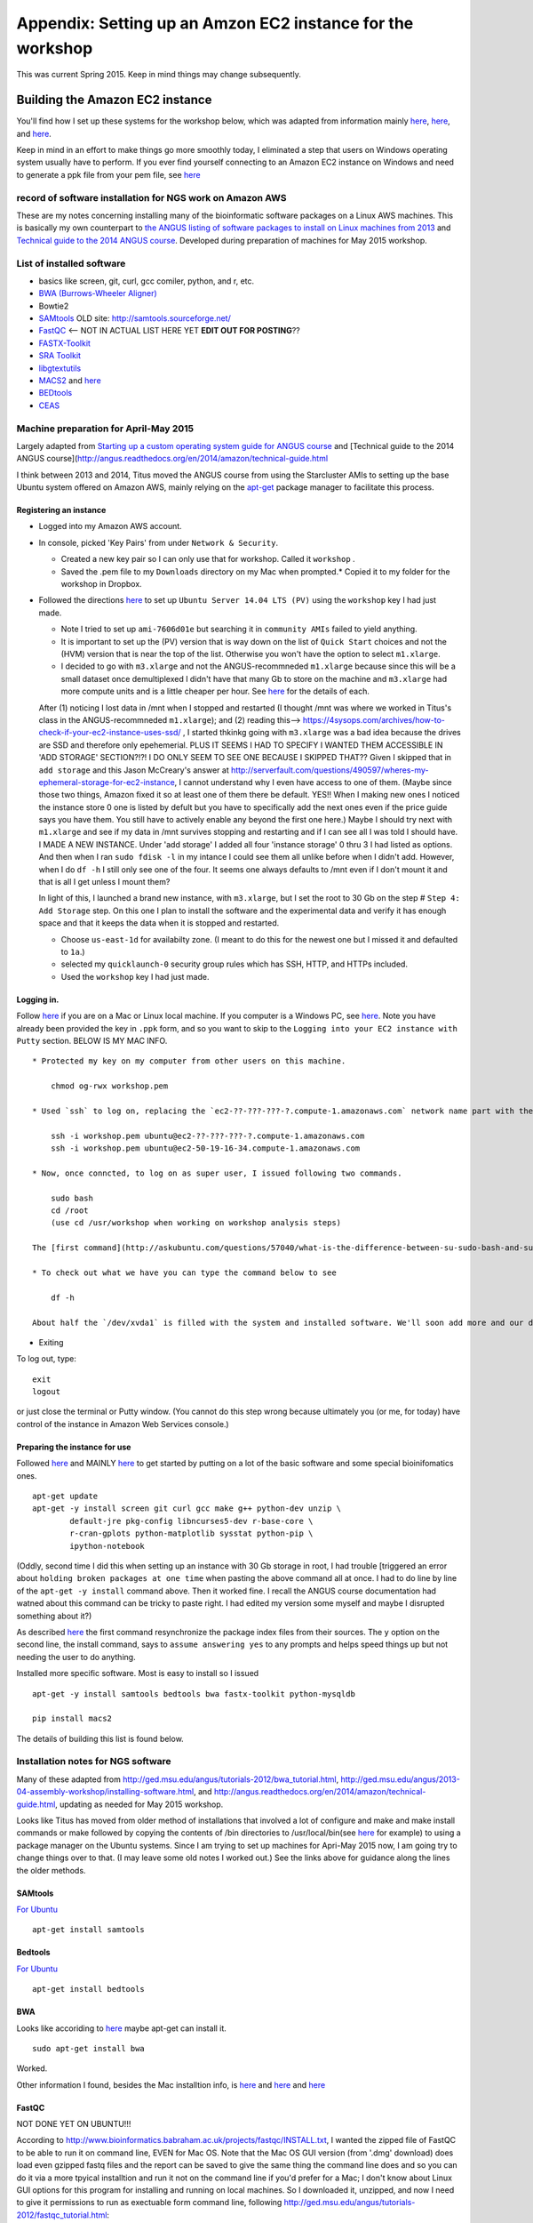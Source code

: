 .. contents::
   :depth: 3.0
..

Appendix: Setting up an Amzon EC2 instance for the workshop
===========================================================

This was current Spring 2015. Keep in mind things may change
subsequently.

Building the Amazon EC2 instance
--------------------------------

You'll find how I set up these systems for the workshop below, which was
adapted from information mainly
`here <http://angus.readthedocs.org/en/2014/day1.html>`__,
`here <http://angus.readthedocs.org/en/2014/amazon/starting-up-a-custom-ami.html>`__,
and
`here <http://angus.readthedocs.org/en/2014/amazon/technical-guide.html>`__.

Keep in mind in an effort to make things go more smoothly today, I
eliminated a step that users on Windows operating system usually have to
perform. If you ever find yourself connecting to an Amazon EC2 instance
on Windows and need to generate a ppk file from your pem file, see
`here <http://angus.readthedocs.org/en/2014/amazon/log-in-with-ssh-win.html#generate-a-ppk-file-from-your-pem-file.>`__

record of software installation for NGS work on Amazon AWS
~~~~~~~~~~~~~~~~~~~~~~~~~~~~~~~~~~~~~~~~~~~~~~~~~~~~~~~~~~

These are my notes concerning installing many of the bioinformatic
software packages on a Linux AWS machines. This is basically my own
counterpart to `the ANGUS listing of software packages to install on
Linux machines from
2013 <http://ged.msu.edu/angus/2013-04-assembly-workshop/installing-software.html>`__
and `Technical guide to the 2014 ANGUS
course <http://angus.readthedocs.org/en/2014/amazon/technical-guide.html>`__.
Developed during preparation of machines for May 2015 workshop.

List of installed software
~~~~~~~~~~~~~~~~~~~~~~~~~~

-  basics like screen, git, curl, gcc comiler, python, and r, etc.
-  `BWA (Burrows-Wheeler Aligner) <http://bio-bwa.sourceforge.net/>`__
-  Bowtie2
-  `SAMtools <http://www.htslib.org/>`__ OLD site:
   http://samtools.sourceforge.net/
-  `FastQC <http://www.bioinformatics.babraham.ac.uk/projects/download.html#fastqc>`__
   <-- NOT IN ACTUAL LIST HERE YET **EDIT OUT FOR POSTING**??
-  `FASTX-Toolkit <http://hannonlab.cshl.edu/fastx_toolkit/download.html>`__
-  `SRA
   Toolkit <http://www.ncbi.nlm.nih.gov/Traces/sra/sra.cgi?view=software>`__
-  `libgtextutils <http://hannonlab.cshl.edu/fastx_toolkit/download.html>`__
-  `MACS2 <https://pypi.python.org/pypi/MACS2>`__ and
   `here <https://github.com/taoliu/MACS/>`__
-  `BEDtools <http://bedtools.readthedocs.org/en/latest/content/installation.html>`__
-  `CEAS <http://liulab.dfci.harvard.edu/CEAS/download.html>`__

Machine preparation for April-May 2015
~~~~~~~~~~~~~~~~~~~~~~~~~~~~~~~~~~~~~~

Largely adapted from `Starting up a custom operating system guide for
ANGUS
course <http://angus.readthedocs.org/en/2014/amazon/starting-up-a-custom-ami.html>`__
and [Technical guide to the 2014 ANGUS
course](http://angus.readthedocs.org/en/2014/amazon/technical-guide.html

I think between 2013 and 2014, Titus moved the ANGUS course from using
the Starcluster AMIs to setting up the base Ubuntu system offered on
Amazon AWS, mainly relying on the
`apt-get <http://manpages.ubuntu.com/manpages/lucid/man8/apt-get.8.html>`__
package manager to facilitate this process.

Registering an instance
^^^^^^^^^^^^^^^^^^^^^^^

-  Logged into my Amazon AWS account.

-  In console, picked 'Key Pairs' from under ``Network & Security``.

   -  Created a new key pair so I can only use that for workshop. Called
      it ``workshop`` .
   -  Saved the .pem file to my ``Downloads`` directory on my Mac when
      prompted.\* Copied it to my folder for the workshop in Dropbox.

-  Followed the directions
   `here <http://angus.readthedocs.org/en/2014/amazon/starting-up-a-custom-ami.html>`__
   to set up ``Ubuntu Server 14.04 LTS (PV)`` using the ``workshop`` key
   I had just made.

   -  Note I tried to set up ``ami-7606d01e`` but searching it in
      ``community AMIs`` failed to yield anything.

   -  It is important to set up the (PV) version that is way down on the
      list of ``Quick Start`` choices and not the (HVM) version that is
      near the top of the list. Otherwise you won't have the option to
      select ``m1.xlarge``.

   -  I decided to go with ``m3.xlarge`` and not the ANGUS-recommneded
      ``m1.xlarge`` because since this will be a small dataset once
      demultiplexed I didn't have that many Gb to store on the machine
      and ``m3.xlarge`` had more compute units and is a little cheaper
      per hour. See `here <http://www.ec2instances.info/>`__ for the
      details of each.

   After (1) noticing I lost data in /mnt when I stopped and restarted
   (I thought /mnt was where we worked in Titus's class in the
   ANGUS-recommneded ``m1.xlarge``); and (2) reading this-->
   https://4sysops.com/archives/how-to-check-if-your-ec2-instance-uses-ssd/
   , I started thkinkg going with ``m3.xlarge`` was a bad idea because
   the drives are SSD and therefore only epehemerial. PLUS IT SEEMS I
   HAD TO SPECIFY I WANTED THEM ACCESSIBLE IN 'ADD STORAGE' SECTION?!?!
   I DO ONLY SEEM TO SEE ONE BECAUSE I SKIPPED THAT?? Given I skipped
   that in ``add storage`` and this Jason McCreary's answer at
   http://serverfault.com/questions/490597/wheres-my-ephemeral-storage-for-ec2-instance,
   I cannot understand why I even have access to one of them. (Maybe
   since those two things, Amazon fixed it so at least one of them there
   be default. YES!! When I making new ones I noticed the instance store
   0 one is listed by defult but you have to specifically add the next
   ones even if the price guide says you have them. You still have to
   actively enable any beyond the first one here.) Maybe I should try
   next with ``m1.xlarge`` and see if my data in /mnt survives stopping
   and restarting and if I can see all I was told I should have. I MADE
   A NEW INSTANCE. Under 'add storage' I added all four 'instance
   storage' 0 thru 3 I had listed as options. And then when I ran
   ``sudo fdisk -l`` in my intance I could see them all unlike before
   when I didn't add. However, when I do ``df -h`` I still only see one
   of the four. It seems one always defaults to /mnt even if I don't
   mount it and that is all I get unless I mount them?

   In light of this, I launched a brand new instance, with
   ``m3.xlarge``, but I set the root to 30 Gb on the step #
   ``Step 4: Add Storage`` step. On this one I plan to install the
   software and the experimental data and verify it has enough space and
   that it keeps the data when it is stopped and restarted.

   -  Choose ``us-east-1d`` for availabilty zone. (I meant to do this
      for the newest one but I missed it and defaulted to ``1a``.)

   -  selected my ``quicklaunch-0`` security group rules which has SSH,
      HTTP, and HTTPs included.

   -  Used the ``workshop`` key I had just made.

Logging in.
^^^^^^^^^^^

Follow
`here <http://angus.readthedocs.org/en/2014/amazon/log-in-with-ssh-mac.html>`__
if you are on a Mac or Linux local machine. If you computer is a Windows
PC, see
`here <http://angus.readthedocs.org/en/2014/amazon/log-in-with-ssh-win.html#logging-into-your-ec2-instance-with-putty>`__.
Note you have already been provided the key in ``.ppk`` form, and so you
want to skip to the ``Logging into your EC2 instance with Putty``
section. BELOW IS MY MAC INFO.

::

    * Protected my key on my computer from other users on this machine.

        chmod og-rwx workshop.pem

    * Used `ssh` to log on, replacing the `ec2-??-???-???-?.compute-1.amazonaws.com` network name part with the similar information from when you initiated your instance on the AWS console.

        ssh -i workshop.pem ubuntu@ec2-??-???-???-?.compute-1.amazonaws.com
        ssh -i workshop.pem ubuntu@ec2-50-19-16-34.compute-1.amazonaws.com

    * Now, once conncted, to log on as super user, I issued following two commands.

        sudo bash
        cd /root
        (use cd /usr/workshop when working on workshop analysis steps)

    The [first command](http://askubuntu.com/questions/57040/what-is-the-difference-between-su-sudo-bash-and-sudo-sh) restarts the bash shell with you using as the super user and the second sets you in the home directory of the super user.

    * To check out what we have you can type the command below to see

        df -h

    About half the `/dev/xvda1` is filled with the system and installed software. We'll soon add more and our data there. The `/mnt` directory amd is essentially the scratch space for our AWS EC2 instance. It will go away if the instance is stopped so we'll stay in `/dev/xvda1` so we don't have to keep adding our data in case we need to put the instance in `stop/pause` mode.

-  Exiting

To log out, type:

::

    exit
    logout

or just close the terminal or Putty window. (You cannot do this step
wrong because ultimately you (or me, for today) have control of the
instance in Amazon Web Services console.)

Preparing the instance for use
^^^^^^^^^^^^^^^^^^^^^^^^^^^^^^

Followed
`here <http://angus.readthedocs.org/en/2014/running-command-line-blast.html#updating-the-software-on-the-machine>`__
and MAINLY
`here <http://angus.readthedocs.org/en/2014/amazon/technical-guide.html>`__
to get started by putting on a lot of the basic software and some
special bioinifomatics ones.

::

    apt-get update
    apt-get -y install screen git curl gcc make g++ python-dev unzip \
            default-jre pkg-config libncurses5-dev r-base-core \
            r-cran-gplots python-matplotlib sysstat python-pip \
            ipython-notebook

(Oddly, second time I did this when setting up an instance with 30 Gb
storage in root, I had trouble [triggered an error about
``holding broken packages at one time`` when pasting the above command
all at once. I had to do line by line of the ``apt-get -y install``
command above. Then it worked fine. I recall the ANGUS course
documentation had watned about this command can be tricky to paste
right. I had edited my version some myself and maybe I disrupted
something about it?)

As described
`here <http://manpages.ubuntu.com/manpages/lucid/man8/apt-get.8.html>`__
the first command resynchronize the package index files from their
sources. The ``y`` option on the second line, the install command, says
to ``assume answering yes`` to any prompts and helps speed things up but
not needing the user to do anything.

Installed more specific software. Most is easy to install so I issued

::

    apt-get -y install samtools bedtools bwa fastx-toolkit python-mysqldb

    pip install macs2

The details of building this list is found below.

Installation notes for NGS software
~~~~~~~~~~~~~~~~~~~~~~~~~~~~~~~~~~~

Many of these adapted from
http://ged.msu.edu/angus/tutorials-2012/bwa\_tutorial.html,
http://ged.msu.edu/angus/2013-04-assembly-workshop/installing-software.html,
and http://angus.readthedocs.org/en/2014/amazon/technical-guide.html,
updating as needed for May 2015 workshop.

Looks like Titus has moved from older method of installations that
involved a lot of configure and make and make install commands or make
followed by copying the contents of /bin directories to
/usr/local/bin(see
`here <http://ged.msu.edu/angus/2013-04-assembly-workshop/installing-software.html>`__
for example) to using a package manager on the Ubuntu systems. Since I
am trying to set up machines for Apri-May 2015 now, I am going try to
change things over to that. (I may leave some old notes I worked out.)
See the links above for guidance along the lines the older methods.

SAMtools
^^^^^^^^

`For
Ubuntu <http://angus.readthedocs.org/en/2014/amazon/technical-guide.html>`__

::

    apt-get install samtools

Bedtools
^^^^^^^^

`For
Ubuntu <http://bedtools.readthedocs.org/en/latest/content/installation.html>`__

::

    apt-get install bedtools

BWA
^^^

Looks like accoriding to
`here <http://nebc.nerc.ac.uk/bioinformatics/docs/bwa.html>`__ maybe
apt-get can install it.

::

    sudo apt-get install bwa

Worked.

Other information I found, besides the Mac installtion info, is
`here <https://answers.launchpad.net/ubuntu/+question/117555>`__ and
`here <http://superuser.com/questions/781350/trouble-installing-burrows-wheeler-aligner-linux>`__
and
`here <http://icb.med.cornell.edu/wiki/index.php/Elementolab/BWA_tutorial>`__

FastQC
^^^^^^

NOT DONE YET ON UBUNTU!!!

According to
http://www.bioinformatics.babraham.ac.uk/projects/fastqc/INSTALL.txt, I
wanted the zipped file of FastQC to be able to run it on command line,
EVEN for Mac OS. Note that the Mac OS GUI version (from '.dmg' download)
does load even gzipped fastq files and the report can be saved to give
the same thing the command line does and so you can do it via a more
tpyical installtion and run it not on the command line if you'd prefer
for a Mac; I don't know about Linux GUI options for this program for
installing and running on local machines. So I downloaded it, unzipped,
and now I need to give it permissions to run as exectuable form command
line, following
http://ged.msu.edu/angus/tutorials-2012/fastqc\_tutorial.html:

::

    cd ../
    cd Downloads/
    cd FastQC/
    chmod +x fastqc

Note that the GUI version (from '.dmg' download) does load even gzipped
fastq files and the report can be saved to give the same thing the
command line does.

Bowtie2
^^^^^^^

FastX Toolkit
^^^^^^^^^^^^^

Items to note about the next steps:

-  libgtextutils NEEDS TO BE INSTALLED FIRST!! The FASTX-Toolkit relies
   on this and seems to look for related items during installation.

-  FastX Toolkit also needs pkg-config but it looks like that is
   installed already in ami-7606d01e, and so that should be all set

Note for UBUNTU system, preferable way is to let package manager handle
this and so looks like I can just use
`apt-get <http://manpages.ubuntu.com/manpages/lucid/man8/apt-get.8.html>`__.
See `here <https://www.biostars.org/p/84768/>`__

::

    sudo apt-get install fastx-toolkit

WORKED and seemed to install the dependencies at the same time
automatically.

In fact, the Hannon lab site has a link to `the installation
instructions for Ubuntu and
Debian <http://hannonlab.cshl.edu/fastx_toolkit/install_ubuntu.txt>`__
right on `the download and installation
page <http://hannonlab.cshl.edu/fastx_toolkit/download.html>`__ and the
first suggestion is to use APT to get the pre-requisites and then lists
commands to install libgtextutils first and then FastX Toolkit.

Alterntaively for other Unix systems, someone nicely posted a link the
full manual installation `for CentOS
here <http://hannonlab.cshl.edu/fastx_toolkit/install_centos.txt>`__ in
response to `someone posting about the same errors I was seeing when
trying to complete installation on my
Mac <http://seqanswers.com/forums/showthread.php?t=10709>`__ and this
was helpful as a guide to the Mac installtion as well.

SRA Toolkit
^^^^^^^^^^^

`SRA toolkit
downloading <http://www.ncbi.nlm.nih.gov/Traces/sra/sra.cgi?view=software>`__

Ubuntu Linux version
''''''''''''''''''''

Best - get up to date version
                             

First go to '~' directory in your instance. ``/mnt`` is the scratch disk
space for Amazon machinesbut we are going to unpack the software in the
root directory so it remains there when instance stopped. This will
allow us to stop the instance to save money when not actively in use.

::

    cd ~

Follow
`here <http://www.ncbi.nlm.nih.gov/Traces/sra/sra.cgi?view=toolkit_doc&f=std>`__

While in home directory (cd ``~/``), start with step #2
``Download the Toolkit from the SRA website``. You can get the link to
use in the wget command by by using a computer that had a browser and
browsing to http://ftp-trace.ncbi.nlm.nih.gov/sra/sdk/current . I saw in
the list that one began with ``u`` so I clicked on that to verify it was
ubuntu and copied the last part to combine with example in step 2 to
replace Centos version with Ubuntu version download.

::

    wget "http://ftp-trace.ncbi.nlm.nih.gov/sra/sdk/current/sratoolkit.current-ubuntu64.tar.gz"

Unzip download (step #1 under ``Unpack the Toolkit``)

::

    tar -xzf sratoolkit.current-ubuntu64.tar.gz

Deleted download to clean up. (Optional)

::

    rm sratoolkit.current-ubuntu64.tar.gz

Renamed directory to make building commands easier. (Optional but
subsequent commands have paths assuming you did it. Change to match your
directory hierarchy.)

::

    mv sratoolkit.2.4.5-2-ubuntu64/ sratoolkit

Ran command

::

    ./sratoolkit/bin/fastq-dump

Gave me usage information. Looked promising.

Tried test recommended at `SRA Toolkit Installation and Configuration
Guide <http://www.ncbi.nlm.nih.gov/Traces/sra/sra.cgi?view=toolkit_doc&f=std>`__
page.

::

    ./sratoolkit/bin/fastq-dump -X 5 -Z SRR390728

They say:

    the test should connect to NCBI, download a small amount of data
    from SRR390728 and the reference sequence needed to extract the
    data, and stream the first 5 spots of the file ("-X 5" option) to
    the screen ("-Z" option).

If successful you should see a bit of data as they describe. It will
also create an ``ncbi`` directory within my directory and that had
``SRR390728.sra.cache`` under the directory ``~/ncbi/public/sra``.

apt-get
       

I STRONGLY ADVISE NOT USING THIS APPROACH!!! (directions only placed
here to document what was tried and in hope eventually it is this easy.)
I TRIED AND FOUND THIS DOWNLOADED AN OLD VERSION (fastq-dump was version
2.1.7 and there was no ``prefetch`` in ``/bin``) I COULDN'T SEEM TO GET
TO WORK. Can use apt-get according to
`here <http://installion.co.uk/ubuntu/saucy/universe/s/sra-toolkit/install/index.html>`__
and
`here <http://www.howtoinstall.co/en/ubuntu/utopic/universe/sra-toolkit/>`__,
but
`here <http://genomespot.blogspot.com/2015/01/sra-toolkit-tips-and-workarounds.html>`__
says not to do it this way as it will be old. I am going to try apt-get
route and see if works for what I need. (IT INDEED DID NOT WORK FOR ME
AS THE GENOMESPOT BLOG ADVISED.)

::

    apt-get install sra-toolkit

I STRONGLY ADVISE NOT USING THIS APPROACH!!! SEE ABOVE.

MACS2
^^^^^

When I search ``macs2`` I found it at https://pypi.python.org/pypi/MACS2
. The site being ``pypi.python.org`` indicated to me that I should be
able to use the package manager ``pip`` once installed on Ubunut to
easily download and install.

::

    pip install macs2

CEAS
^^^^

Acquiring from
`here <http://liulab.dfci.harvard.edu/CEAS/download.html>`__

::

    wget http://liulab.dfci.harvard.edu/CEAS/src/CEAS-Package-1.0.2.tar.gz

Unpacking adn installing, following
`here <http://liulab.dfci.harvard.edu/CEAS/install.html>`__

::

    tar xvf CEAS-Package-1.0.2.tar.gz

    rm CEAS-Package-1.0.2.tar.gz

    cd CEAS-Package-1.0.2/

    python setup.py install

Sanity check.

::

    ceas

Listed usage and so it worked.

CEAS's ``build_genomeBG`` utility needs to access external databases so
I added ``python-mysqldb`` to the apt-get installation commands, similar
to advised
`here <http://ged.msu.edu/angus/tutorials-2011/chipseq-peakcalling-tutorial.html>`__.
(Actually, when I did that command after having instance already running
but having not run it before it said it was already installed. Maybe
something else I had already listed was dependent on it.)

MEME
^^^^

Not avialable via ``apt-get``.

Use on webserver `here <http://meme.nbcr.net/meme/tools/meme>`__.
(Supposedly `here <http://meme-suite.org/tools/meme>`__ is the most
up-to-date version of the site. However, the Upstate network said it was
unavailable or it violated policy and has been blocked when I submitted
jobs there.)
